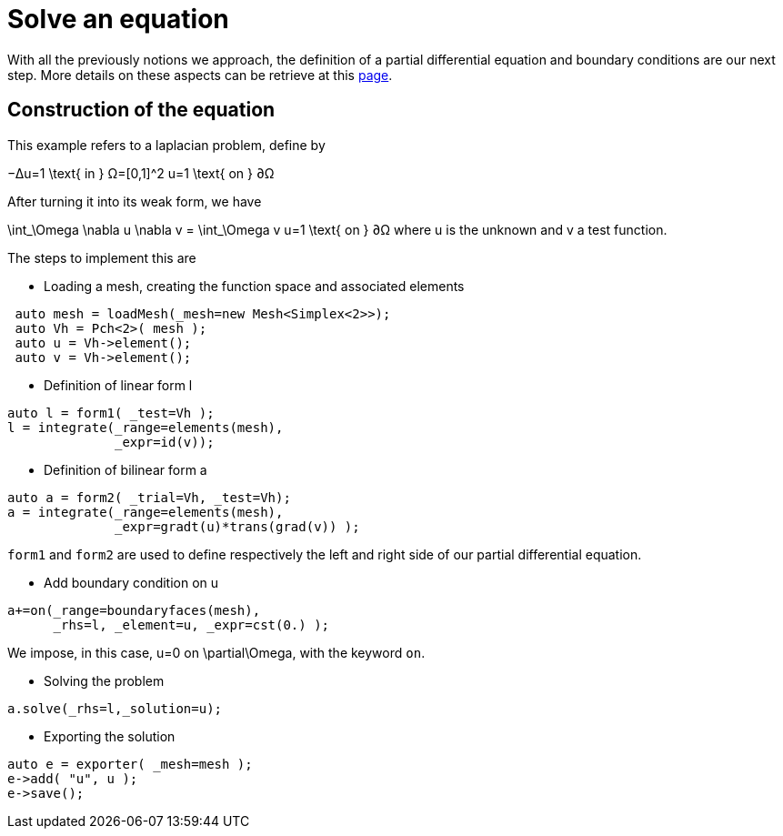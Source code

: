 = Solve an equation

With all the previously notions we approach, the definition of a partial differential equation and boundary conditions are our next step. More details on these aspects can be retrieve at this link:../QuickReference/forms.adoc[page].

== Construction of the equation

This example refers to a laplacian problem, define by

$$
−Δu=1 \text{ in } Ω=[0,1]^2
$$
$$
u=1 \text{ on } ∂Ω
$$

After turning it into its weak form, we have 

$$
\int_\Omega \nabla u \nabla v = \int_\Omega v
$$$$
u=1 \text{ on } ∂Ω
$$where u is the unknown and v a test function.

The steps to implement this are

- Loading a mesh, creating the function space and associated elements
----
 auto mesh = loadMesh(_mesh=new Mesh<Simplex<2>>);
 auto Vh = Pch<2>( mesh );
 auto u = Vh->element();
 auto v = Vh->element();
----

- Definition of linear form $$l$$

----
auto l = form1( _test=Vh );
l = integrate(_range=elements(mesh),
              _expr=id(v));
----

- Definition of bilinear form $$a$$

----
auto a = form2( _trial=Vh, _test=Vh);
a = integrate(_range=elements(mesh),
              _expr=gradt(u)*trans(grad(v)) );
----

`form1` and `form2` are used to define respectively the left and right side of our partial differential equation.

- Add boundary condition on $$u$$

----
a+=on(_range=boundaryfaces(mesh), 
      _rhs=l, _element=u, _expr=cst(0.) );
----

We impose, in this case, $$u=0$$ on $$\partial\Omega$$, with the keyword `on`.

- Solving the problem

----
a.solve(_rhs=l,_solution=u);
----

- Exporting the solution

----
auto e = exporter( _mesh=mesh );
e->add( "u", u );
e->save();
----